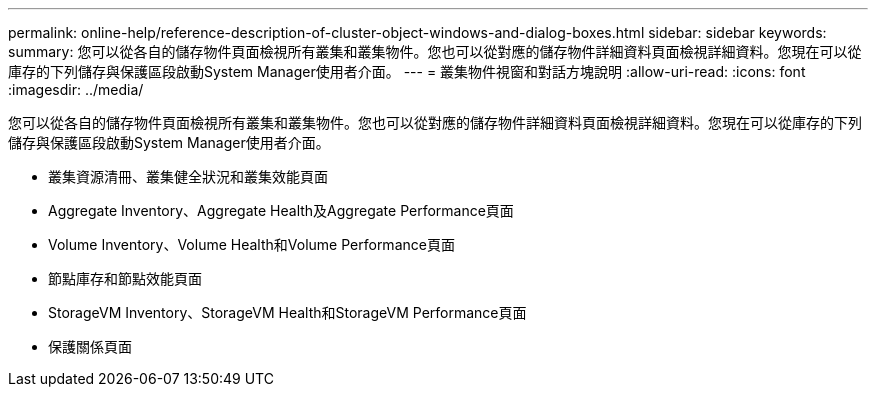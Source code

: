 ---
permalink: online-help/reference-description-of-cluster-object-windows-and-dialog-boxes.html 
sidebar: sidebar 
keywords:  
summary: 您可以從各自的儲存物件頁面檢視所有叢集和叢集物件。您也可以從對應的儲存物件詳細資料頁面檢視詳細資料。您現在可以從庫存的下列儲存與保護區段啟動System Manager使用者介面。 
---
= 叢集物件視窗和對話方塊說明
:allow-uri-read: 
:icons: font
:imagesdir: ../media/


[role="lead"]
您可以從各自的儲存物件頁面檢視所有叢集和叢集物件。您也可以從對應的儲存物件詳細資料頁面檢視詳細資料。您現在可以從庫存的下列儲存與保護區段啟動System Manager使用者介面。

* 叢集資源清冊、叢集健全狀況和叢集效能頁面
* Aggregate Inventory、Aggregate Health及Aggregate Performance頁面
* Volume Inventory、Volume Health和Volume Performance頁面
* 節點庫存和節點效能頁面
* StorageVM Inventory、StorageVM Health和StorageVM Performance頁面
* 保護關係頁面

